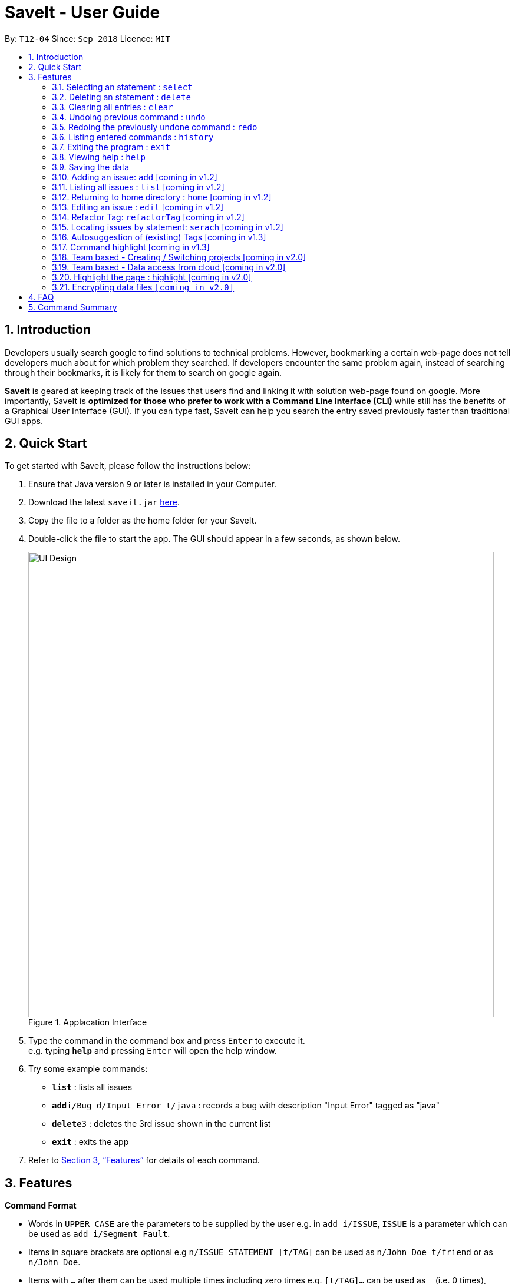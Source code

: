 = SaveIt - User Guide
:site-section: UserGuide
:toc:
:toc-title:
:toc-placement: preamble
:sectnums:
:imagesDir: images
:stylesDir: stylesheets
:xrefstyle: full
:experimental:
ifdef::env-github[]
:tip-caption: :bulb:
:note-caption: :information_source:
endif::[]
:repoURL: https://github.com/CS2103-AY1819S1-T12-4/main

By: `T12-04`      Since: `Sep 2018`      Licence: `MIT`

== Introduction

Developers usually search google to find solutions to technical problems. However, bookmarking a certain web-page does not tell developers much about for which problem they searched. If developers encounter the same problem again, instead of searching through their bookmarks, it is likely for them to search on google again.

*SaveIt* is geared at keeping track of the issues that users find and linking it with solution web-page found on google. More importantly, SaveIt is *optimized for those who prefer to work with a Command Line Interface (CLI)* while still has the benefits of a Graphical User Interface (GUI). If you can type fast, SaveIt can help you search the entry saved previously faster than traditional GUI apps.

== Quick Start

To get started with SaveIt, please follow the  instructions below:

.  Ensure that Java version `9` or later is installed in your Computer.
.  Download the latest `saveit.jar` link:{repoURL}/releases[here].
.  Copy the file to a folder as the home folder for your SaveIt.
.  Double-click the file to start the app. The GUI should appear in a few seconds, as shown below.
+
.Applacation Interface
image::UI_Design.png[width="790"]
+
.  Type the command in the command box and press kbd:[Enter] to execute it. +
e.g. typing *`help`* and pressing kbd:[Enter] will open the help window.
.  Try some example commands:

* *`list`* : lists all issues
* **`add`**`i/Bug d/Input Error t/java` : records a bug with description "Input Error" tagged as "java"
* **`delete`**`3` : deletes the 3rd issue shown in the current list
* *`exit`* : exits the app

.  Refer to <<Features>> for details of each command.



[[Features]]
== Features

*Command Format*

====
* Words in `UPPER_CASE` are the parameters to be supplied by the user e.g. in `add i/ISSUE`, `ISSUE` is a parameter which can be used as `add i/Segment Fault`.
* Items in square brackets are optional e.g `n/ISSUE_STATEMENT [t/TAG]` can be used as `n/John Doe t/friend` or as `n/John Doe`.
* Items with `…`​ after them can be used multiple times including zero times e.g. `[t/TAG]...` can be used as `{nbsp}` (i.e. 0 times), `t/friend`, `t/friend t/family` etc.
* Parameters can be in any order e.g. if the command specifies `i/ISSUE_STATEMENT s/SOLUTION_LINK, s/SOUTION_LINK i/ISSUE_STATEMENT` is also acceptable.
====


=== Selecting an statement : `select`

Selects the issue identified by the index number used in the displayed issue list and change the current editing directory to the issue selected.
Format: `select INDEX`


[NOTE]
====
* Selects the issue and loads the first solution link of the issue at the specified `INDEX`.
* The index refers to the index number shown in the displayed issue list.
* The index *must be a positive integer* `1, 2, 3, ...`
====

Examples:

* `list chr`
* `select 2`
* `Selects the 2nd statement in the statement list.`
* `find Undefined`
* `select 1`
* `Selects the 1st statement in the results of the find command.`

=== Deleting an statement : `delete`

Deletes the specified statement from the statement tracker. +
Format: `delete INDEX`

[NOTE]
====
* Deletes the statement at the specified `INDEX`.
* The index refers to the index number shown in the displayed statement list.
* The index *must be a positive integer* 1, 2, 3, ...
====

Examples:

* `list chr` +
* `delete 2` +
** Deletes the 2nd statement in the statement tracker.
* `search Undefined` +
* `delete 1` +
** Deletes the 1st statement in the results of the find command.


=== Clearing all entries : `clear`

Clears all entries from the statement tracker. +
Format: `clear`

=== Undoing previous command : `undo`

Restores the statement tracker to the state before the previous undoable command was executed.
Format: `undo`

[NOTE]
====
Undoable commands: those commands that modify the address book's content (`add`, `delete`, `edit` and `clear`).
====

Examples:

* `delete 1` +
`list chr` +
`undo` (reverses the `delete 1` command) +

* `select 1` +
`list chr` +
`undo` +
The `undo` command fails as there are no undoable commands executed previously.

* `delete 1` +
`clear` +
`undo` (reverses the `clear` command) +
`undo` (reverses the `delete 1` command) +


=== Redoing the previously undone command : `redo`

Reverses the most recent `undo` command. +
Format: `redo`

Examples:

* `delete 1` +
`undo` (reverses the `delete 1` command) +
`redo` (reapplies the `delete 1` command) +

* `delete 1` +
`redo` +
The `redo` command fails as there are no `undo` commands executed previously.

* `delete 1` +
`clear` +
`undo` (reverses the `clear` command) +
`undo` (reverses the `delete 1` command) +
`redo` (reapplies the `delete 1` command) +
`redo` (reapplies the `clear` command)

=== Listing entered commands : `history`

Lists all the commands that you have entered in reverse chronological order.
Format: `history`

[NOTE]
====
Pressing the kbd:[&uarr;] and kbd:[&darr;] arrows will display the previous and next input respectively in the command box.
====

=== Exiting the program : `exit`

Exits the program. +
Format: `exit`

=== Viewing help : `help`

Format: `help`


=== Saving the data

Issue bookmark data are saved in the hard disk automatically after any command that changes the data. +
There is no need to save manually.

=== Adding an issue: `add` [coming in v1.2]

Adds an issue to the address book +

Format: `add i/ISSUE_STATEMENT s/SOLUTION_LINK1 s/SOLUTION_LINK2 r/REMARK t/TAG...`

[TIP]
* An statement can have any number of tags (including 0)
* An statement can have any number of solutions (including 0)
* An statement can have any number of remarks (including 0)

Examples:

* `add i/Undefined Variable s/www.example1a.com s/www.example1b.com`
* `add i/Segment Fault s/www.example2.com t/JAVA`


=== Listing all issues : `list` [coming in v1.2]

Shows a list of all issues in the statement bookmark according to either chronological order or frequency order. Users can also choose to list part of issues.

Format: `list`

[TIP]
====
The default result of list command is listing all issues in a chronological order.
====


Format: `list p2 chr`
[TIP]
====
Listing issues from page 2 (No.11 - No.20) in a chronological order.
====

Format: `list freq`
[TIP]
====
According to frequency order
====

=== Returning to home directory : `home` [coming in v1.2]

Changes the current editing directory to the root directory. Besides, Shows a list of all issues in the issue bookmark by index.

Format: `home`

[TIP]
====
All issues are listed in chronological order by default.
====

=== Editing an issue : `edit` [coming in v1.2]


Edits an existing statement in the statement list. +
Format: `edit INDEX i/NEW_ISSUE s/NEW_SOLUTION_LINK1 s/NEW_SOLUTION_LINK2 t/TAG1 r/REMARK1​`

[TIP]
====

* Edits the statement at the specified `INDEX`. The index refers to the index number shown in the displayed statement list. The index *must be a positive integer* 1, 2, 3, ...
* At least one of the optional fields must be provided.
* Existing values will be updated to the input values.
* When editing tags, the existing tags of the statement will be removed i.e adding of solutions is not cumulative.
* You can remove all the statement solutions by typing `s/` without specifying any tags after it.
====

Examples:

* `edit 1 r/use String instead of Byte[]`
* `Edits the email of the 1st bug encountered is to use a string instead of a Byte array.`
* `Edit 2 i/solved s/`
* `Edits the description of the second statement to be marked as solved and clears all existing solutions.`

=== Refactor Tag: `refactorTag` [coming in v1.2]

To rename or remove a certain tag (for all entries with that tag).

Format: `refactorTag java javascript`

* Changes all entries tagged [java] to be tagged [javascript]

Format: `refactorTag java [null]`

* Removes the tag [java] from all the entries

=== Locating issues by statement: `serach` [coming in v1.2]

Search statement by tags, statement statement or remarks.
Format: `search KEYWORD [MORE_KEYWORDS]`

[TIP]
====

* The search is case insensitive. e.g hans will match Hans
* The order of the keywords does not matter. e.g. ‘kill port’ will match ‘port kill’
* Searches through the statement statement, tags or remarks.
* Only full words will be matched e.g. Han will not match Hans
* Issues matching at least one keyword will be returned (i.e. OR search). e.g. Hans Bo will return the page and relevant remarks
* Search results will be ordered based on the following priority:
** Issue match > Tag match
====

Examples:

* `find John` +
Returns `john` and `John Doe`
* `find Betsy Tim John` +
Returns any statement having names `Betsy`, `Tim`, or `John`


=== Autosuggestion of (existing) Tags [coming in v1.3]

To prevent the user from creating many similar tags / duplicates, whenever the user creates a record with a tag, or modifies a record’s tag, the application searches for similar tags in the system and prompts the user with a list of similar tags.

Example:

*   add i/NEW_ISSUE t/java
*   Similar tags have been found that have matched with [java], do you mean?
**   Javascript
**   Java9
**   No, i would like to create a new tag [java]
*   tag 1 : chooses to replace [java] with [javascript]
*   tag 3 : chooses to create a new tag [java]


=== Command highlight [coming in v1.3]
Since some commands are quite long, some keywords and parameters are identified to help users to distinguish different information that they input.

Example:

[red]#add# [aqua]#i/ISSUE_STATEMENT# [Green]#s/SOLUTION_LINK1# [Green]#s/SOLUTION_LINK2# [blue]#r/REMARK# [fuchsia]#t/TAG#…​

[red]#edit# [lime]#INDEX# [aqua]#i/NEW_ISSUE# [Green]#s/NEW_SOLUTION_LINK1# [Green]#s/NEW_SOLUTION_LINK2# [fuchsia]#t/TAG1# [Maroon]#r/REMARK1​#

=== Team based - Creating / Switching projects [coming in v2.0]
Records are organized into projects, that way, each project only stores information (bugs/issues) relevant to that project.


=== Team based - Data access from cloud [coming in v2.0]
Developers usually work in teams, and since they are working on the same code base, it is likely that they will encounter the same issues. Developers can be added into projects (mentioned in 3.16), and have access to the same recorded issues that others have added. The data will be hosted on a cloud server so that any updates are accessible by other developers straight away.

* Creating projects: new cs2103project
* Viewing projects: projects
** 1. cs2103project
** 2. cs1010sproject

* Switching projects: switch 1 OR switch cs2103project

=== Highlight the page : highlight [coming in v2.0]
Highlight the certain part of the page that show on the window, use a annotation box.
Format: `highlight`

// tag::dataencryption[]
=== Encrypting data files `[coming in v2.0]`

_{explain how the user can enable/disable data encryption}_
// end::dataencryption[]

== FAQ
Due to the immaturity of our product, There may be some minor problems when you use SaveIt in unintended situations.
 Here are questions that may arise during your usage.

*Q*: How do I transfer my data to another Computer? +
*A*: Install the app in the other computer and overwrite the empty data file it creates with the file that contains the data of your previous SaveIt folder.

*Q*: Can I use the app without Internet Connection? +
*A*: For our current version of SaveIt, you will need to store all the web-page locally if there is not Internet connection.
 Otherwise the web-page will not be displayed correctly.

== Command Summary
Here is a summary of all command formats for your reference. Please
 note that some commands may implement more than one format.

* *Help* : `help`
* *Select* : `select INDEX` +
e.g.`select 2`
* *Add*  +
For issues: `add i/[ISSUE_STATEMENT] d/[DESCRIPTION] t/[Tag]` +
e.g. `add i/Bug d/exception thrown not handled t/java` +
For solutions: `add s/[SOLUTION_LINK] r/[REMARK]` +
e.g. `add s/www.github.com r/A git website`
* *Edit* +
For issues: `edit INDEX i/[ISSUE_STATEMENT] d/[DESCRIPTION]` +
e.g. `edit 2 i/exception thrown not handled d/statement solved` +
For solutions: `edit INDEX s/[SOLUTION_LINK] r/[REMARK]` +
e.g. `edit 3 s/www.google.com r/add a catch block`
* *Delete* : `delete INDEX` +
e.g. `delete 3`
* *Search* : `search KEYWORD [MORE_KEYWORDS]` +
e.g. `Search BST`
* *Home* : `home`
* *Redo* : `redo`
* *Undo* : `undo`
* *Clear* : `clear`
* *History* : `history`
* *Exit* : `exit`
* *List* : `list`
* *Refactor Tag* : `refactor [OLDTAG] [NEWTAG]` +
e.g. `refactorTag java C++`
* *Highlight* : `highlight`

